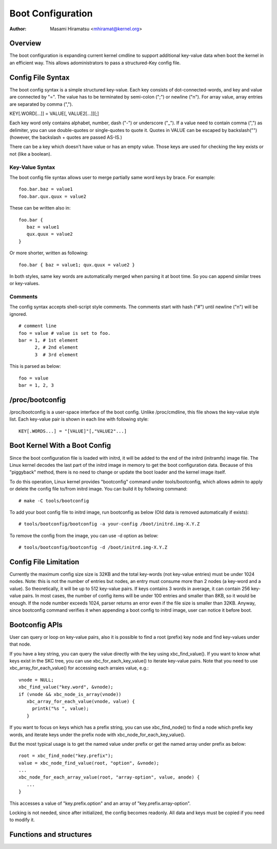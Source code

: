.. SPDX-License-Identifier: GPL-2.0

.. _bootconfig:

==================
Boot Configuration
==================

:Author: Masami Hiramatsu <mhiramat@kernel.org>

Overview
========

The boot configuration is expanding current kernel cmdline to support
additional key-value data when boot the kernel in an efficient way.
This allows adoministrators to pass a structured-Key config file.

Config File Syntax
==================

The boot config syntax is a simple structured key-value. Each key consists
of dot-connected-words, and key and value are connected by "=". The value
has to be terminated by semi-colon (";") or newline ("\n").
For array value, array entries are separated by comma (",").

KEY[.WORD[...]] = VALUE[, VALUE2[...]][;]

Each key word only contains alphabet, number, dash ("-") or underscore ("_").
If a value need to contain comma (",") as delimiter, you can use double-quotes
or single-quotes to quote it. Quotes in VALUE can be escaped by backslash("\")
(however, the backslash + quotes are passed AS-IS.)

There can be a key which doesn't have value or has an empty value. Those keys
are used for checking the key exists or not (like a boolean).

Key-Value Syntax
----------------

The boot config file syntax allows user to merge partially same word keys
by brace. For example::

 foo.bar.baz = value1
 foo.bar.qux.quux = value2

These can be written also in::

 foo.bar {
    baz = value1
    qux.quux = value2
 }

Or more shorter, written as following::

 foo.bar { baz = value1; qux.quux = value2 }

In both styles, same key words are automatically merged when parsing it
at boot time. So you can append similar trees or key-values.

Comments
--------

The config syntax accepts shell-script style comments. The comments start
with hash ("#") until newline ("\n") will be ignored.

::

 # comment line
 foo = value # value is set to foo.
 bar = 1, # 1st element
       2, # 2nd element
       3  # 3rd element

This is parsed as below::

 foo = value
 bar = 1, 2, 3


/proc/bootconfig
================

/proc/bootconfig is a user-space interface of the boot config.
Unlike /proc/cmdline, this file shows the key-value style list.
Each key-value pair is shown in each line with following style::

 KEY[.WORDS...] = "[VALUE]"[,"VALUE2"...]


Boot Kernel With a Boot Config
==============================

Since the boot configuration file is loaded with initrd, it will be added
to the end of the initrd (initramfs) image file. The Linux kernel decodes
the last part of the initrd image in memory to get the boot configuration
data.
Because of this "piggyback" method, there is no need to change or
update the boot loader and the kernel image itself.

To do this operation, Linux kernel provides "bootconfig" command under
tools/bootconfig, which allows admin to apply or delete the config file
to/from initrd image. You can build it by follwoing command::

 # make -C tools/bootconfig

To add your boot config file to initrd image, run bootconfig as below
(Old data is removed automatically if exists)::

 # tools/bootconfig/bootconfig -a your-config /boot/initrd.img-X.Y.Z

To remove the config from the image, you can use -d option as below::

 # tools/bootconfig/bootconfig -d /boot/initrd.img-X.Y.Z


Config File Limitation
======================

Currently the maximum config size size is 32KB and the total key-words (not
key-value entries) must be under 1024 nodes.
Note: this is not the number of entries but nodes, an entry must consume
more than 2 nodes (a key-word and a value). So theoretically, it will be
up to 512 key-value pairs. If keys contains 3 words in average, it can
contain 256 key-value pairs. In most cases, the number of config items
will be under 100 entries and smaller than 8KB, so it would be enough.
If the node number exceeds 1024, parser returns an error even if the file
size is smaller than 32KB.
Anyway, since bootconfig command verifies it when appending a boot config
to initrd image, user can notice it before boot.


Bootconfig APIs
===============

User can query or loop on key-value pairs, also it is possible to find
a root (prefix) key node and find key-values under that node.

If you have a key string, you can query the value directly with the key
using xbc_find_value(). If you want to know what keys exist in the SKC
tree, you can use xbc_for_each_key_value() to iterate key-value pairs.
Note that you need to use xbc_array_for_each_value() for accessing
each arraies value, e.g.::

 vnode = NULL;
 xbc_find_value("key.word", &vnode);
 if (vnode && xbc_node_is_array(vnode))
    xbc_array_for_each_value(vnode, value) {
      printk("%s ", value);
    }

If you want to focus on keys which has a prefix string, you can use
xbc_find_node() to find a node which prefix key words, and iterate
keys under the prefix node with xbc_node_for_each_key_value().

But the most typical usage is to get the named value under prefix
or get the named array under prefix as below::

 root = xbc_find_node("key.prefix");
 value = xbc_node_find_value(root, "option", &vnode);
 ...
 xbc_node_for_each_array_value(root, "array-option", value, anode) {
    ...
 }

This accesses a value of "key.prefix.option" and an array of
"key.prefix.array-option".

Locking is not needed, since after initialized, the config becomes readonly.
All data and keys must be copied if you need to modify it.


Functions and structures
========================

.. kernel-doc:: include/linux/bootconfig.h
.. kernel-doc:: lib/bootconfig.c


